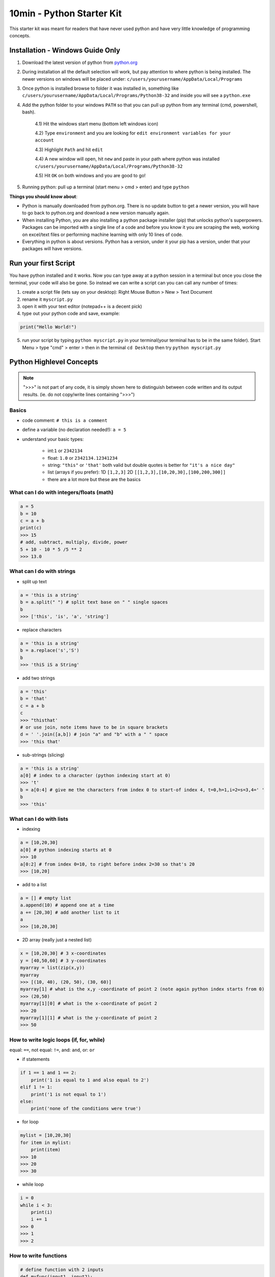 10min - Python Starter Kit
==========================
This starter kit was meant for readers that have never used python
and have very little knowledge of programming concepts.

Installation - Windows Guide Only
---------------------------------
1) Download the latest version of python from `python.org <https://www.python.org/>`_

2) During installation all the default selection will work, but pay attention to where python is being installed.
   The newer versions on windows will be placed under: ``c/users/yourusername/AppData/Local/Programs``

3) Once python is installed browse to folder it was installed in, something like
   ``c/users/yourusername/AppData/Local/Programs/Python38-32`` and inside you will see a ``python.exe``

4) Add the python folder to your windows ``PATH`` so that you can pull up python from any terminal
   (cmd, powershell, bash).

    4.1) Hit the windows start menu (bottom left windows icon)

    4.2) Type ``environment`` and you are looking for ``edit environment variables for your account``

    4.3) Highlight ``Path`` and hit ``edit``

    4.4) A new window will open, hit ``new`` and paste in your path where python was installed ``c/users/yourusername/AppData/Local/Programs/Python38-32``

    4.5) Hit ``OK`` on both windows and you are good to go!

5) Running python: pull up a terminal (start menu > cmd > enter) and type ``python``

**Things you should know about**:

- Python is manually downloaded from python.org. There is no update button to get a newer version,
  you will have to go back to python.org and download a new version manually again.

- When installing Python, you are also installing a python package installer (pip) that unlocks python's
  superpowers. Packages can be imported with a single line of a code and before you know it you are
  scraping the web, working on excel/text files or performing machine learning with only 10 lines of code.

- Everything in python is about versions. Python has a version, under it your pip has a version, under that
  your packages will have versions.


Run your first Script
---------------------
You have python installed and it works. Now you can type away at a python session in a terminal but
once you close the terminal, your code will also be gone. So instead we can write a script can you
can call any number of times:

1) create a script file (lets say on your desktop): Right Mouse Button > New > Text Document
2) rename it ``myscript.py``
3) open it with your text editor (notepad++ is a decent pick)
4) type out your python code and save, example:

.. code-block:: python

    print("Hello World!")

5) run your script by typing ``python myscript.py`` in your terminal(your terminal has to be in the same folder).
   Start Menu > type "cmd" > enter > then in the terminal ``cd Desktop`` then try ``python myscript.py``

Python Highlevel Concepts
-------------------------

.. note:: ">>>" is not part of any code, it is simply shown here to distinguish between code written
          and its output results. (ie. do not copy/write lines containing ">>>")

Basics
++++++

- code comment: ``# this is a comment``
- define a variable (no declaration needed!): ``a = 5``
- understand your basic types:

    - int:``1`` or ``2342134``
    - float: ``1.0`` or ``2342134.12341234``
    - string: ``"this"`` or ``'that'`` both valid but double quotes is better for ``"it's a nice day"``
    - list (arrays if you prefer): 1D ``[1,2,3]`` 2D ``[[1,2,3],[10,20,30],[100,200,300]]``
    - there are a lot more but these are the basics

What can I do with integers/floats (math)
+++++++++++++++++++++++++++++++++++++++++

.. code-block:: python

    a = 5
    b = 10
    c = a + b
    print(c)
    >>> 15
    # add, subtract, multiply, divide, power
    5 + 10 - 10 * 5 /5 ** 2
    >>> 13.0

What can I do with strings
++++++++++++++++++++++++++

- split up text

.. code-block:: python

    a = 'this is a string'
    b = a.split(" ") # split text base on " " single spaces
    b
    >>> ['this', 'is', 'a', 'string']

- replace characters

.. code-block:: python

    a = 'this is a string'
    b = a.replace('s','S')
    b
    >>> 'thiS iS a String'


- add two strings

.. code-block:: python

    a = 'this'
    b = 'that'
    c = a + b
    c
    >>> "thisthat'
    # or use join, note items have to be in square brackets
    d = ' '.join([a,b]) # join "a" and "b" with a " " space
    >>> 'this that'

- sub-strings (slicing)

.. code-block:: python

    a = 'this is a string'
    a[0] # index to a character (python indexing start at 0)
    >>> 't'
    b = a[0:4] # give me the characters from index 0 to start-of index 4, t=0,h=1,i=2=s=3,4=' '
    b
    >>> 'this'

What can I do with lists
++++++++++++++++++++++++

- indexing

.. code-block:: python

    a = [10,20,30]
    a[0] # python indexing starts at 0
    >>> 10
    a[0:2] # from index 0=10, to right before index 2=30 so that's 20
    >>> [10,20]

- add to a list

.. code-block:: python

    a = [] # empty list
    a.append(10) # append one at a time
    a += [20,30] # add another list to it
    a
    >>> [10,20,30]

- 2D array (really just a nested list)

.. code-block:: python

    x = [10,20,30] # 3 x-coordinates
    y = [40,50,60] # 3 y-coordinates
    myarray = list(zip(x,y))
    myarray
    >>> [(10, 40), (20, 50), (30, 60)]
    myarray[1] # what is the x,y -coordinate of point 2 (note again python index starts from 0)
    >>> (20,50)
    myarray[1][0] # what is the x-coordinate of point 2
    >>> 20
    myarray[1][1] # what is the y-coordinate of point 2
    >>> 50

How to write logic loops (if, for, while)
+++++++++++++++++++++++++++++++++++++++++
equal: ``==``, not equal: ``!=``, and: ``and``, or: ``or``

- if statements

.. code-block:: python

    if 1 == 1 and 1 == 2:
        print('1 is equal to 1 and also equal to 2')
    elif 1 != 1:
        print('1 is not equal to 1')
    else:
        print('none of the conditions were true')

- for loop

.. code-block:: python

    mylist = [10,20,30]
    for item in mylist:
        print(item)
    >>> 10
    >>> 20
    >>> 30

- while loop

.. code-block:: python

    i = 0
    while i < 3:
        print(i)
        i += 1
    >>> 0
    >>> 1
    >>> 2

How to write functions
++++++++++++++++++++++

.. code-block:: python

    # define function with 2 inputs
    def myfunc(input1, input2):
        result = intput1 + input2 + 10
        return result

    # call a function with inputs 1,2
    func(1,2)
    >>> 13

How do I read/write files
+++++++++++++++++++++++++

- read a file

.. code-block:: python

    # container for lines of text out of our file
    lines = []

    # use the python builtin function "open" to start streaming a file for read "r"
    with open('test.txt', 'r') as f:
        while True:
            # read each line in a file
            line = f.readline()
            # add each line to our container
            lines.append(line)
            # at the end of the file, line=""
            # in which case we stop reading the file and break out of the loop
            if not line:
                break

- write a file

.. code-block:: python

    # writing is very similar, except we "w" for write
    with open('test2.txt', 'w') as f:
        f.write('Hello World')

